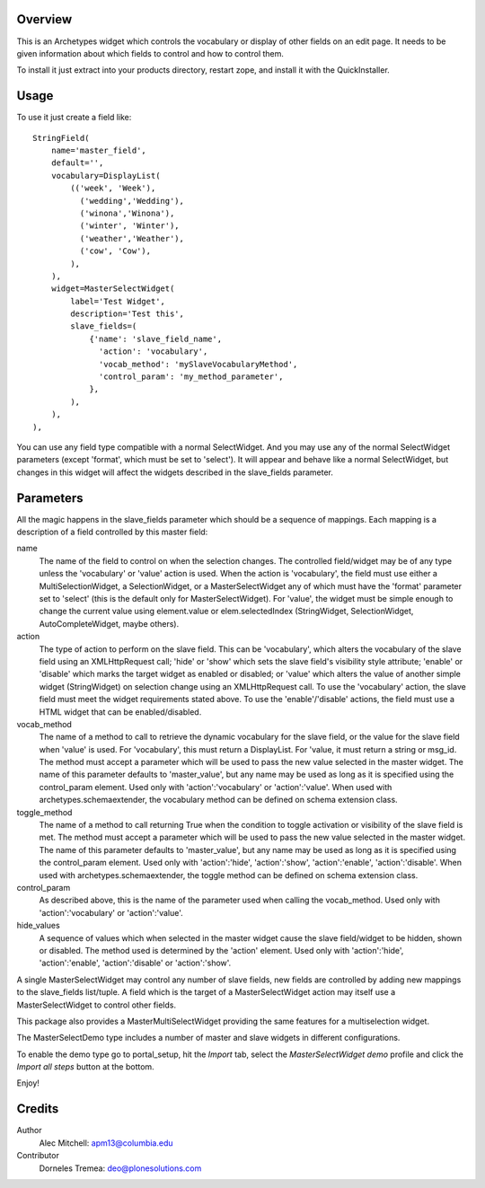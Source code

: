 Overview
========

This is an Archetypes widget which controls the vocabulary or display
of other fields on an edit page. It needs to be given information about
which fields to control and how to control them.

To install it just extract into your products directory, restart zope,
and install it with the QuickInstaller.

Usage
=====

To use it just create a field like::

    StringField(
        name='master_field',
        default='',
        vocabulary=DisplayList(
            (('week', 'Week'),
              ('wedding','Wedding'),
              ('winona','Winona'),
              ('winter', 'Winter'),
              ('weather','Weather'),
              ('cow', 'Cow'),
            ),
        ),
        widget=MasterSelectWidget(
            label='Test Widget',
            description='Test this',
            slave_fields=(
                {'name': 'slave_field_name',
                  'action': 'vocabulary',
                  'vocab_method': 'mySlaveVocabularyMethod',
                  'control_param': 'my_method_parameter',
                },
            ),
        ),
    ),

You can use any field type compatible with a normal SelectWidget. And
you may use any of the normal SelectWidget parameters (except 'format',
which must be set to 'select'). It will appear and behave like a normal
SelectWidget, but changes in this widget will affect the widgets described
in the slave_fields parameter.


Parameters
==========

All the magic happens in the slave_fields parameter which should be a
sequence of mappings. Each mapping is a description of a field controlled
by this master field:

name
  The name of the field to control on when the selection changes. The
  controlled field/widget may be of any type unless the 'vocabulary' or
  'value' action is used. When the action is 'vocabulary', the field must
  use either a MultiSelectionWidget, a SelectionWidget, or a
  MasterSelectWidget any of which must have the 'format' parameter set
  to 'select' (this is the default only for MasterSelectWidget). For
  'value', the widget must be simple enough to change the current value
  using element.value or elem.selectedIndex (StringWidget, SelectionWidget,
  AutoCompleteWidget, maybe others).

action
  The type of action to perform on the slave field.  This can be
  'vocabulary', which alters the vocabulary of the slave field using an
  XMLHttpRequest call; 'hide' or 'show' which sets the slave field's
  visibility style attribute; 'enable' or 'disable' which marks the
  target widget as enabled or disabled; or 'value' which alters the
  value of another simple widget (StringWidget) on selection change
  using an XMLHttpRequest call. To use the 'vocabulary' action, the
  slave field must meet the widget requirements stated above. To use
  the 'enable'/'disable' actions, the field must use a HTML widget
  that can be enabled/disabled.

vocab_method
  The name of a method to call to retrieve the dynamic vocabulary for
  the slave field, or the value for the slave field when 'value' is used.
  For 'vocabulary', this must return a DisplayList. For 'value, it must
  return a string or msg_id.  The method must accept a parameter which
  will be used to pass the new value selected in the master widget. The
  name of this parameter defaults to 'master_value', but any name may be
  used as long as it is specified using the control_param element. Used
  only with 'action':'vocabulary' or 'action':'value'.
  When used with archetypes.schemaextender, the vocabulary method can be
  defined on schema extension class.

toggle_method
  The name of a method to call returning True when the condition to toggle
  activation or visibility of the slave field is met. The method must
  accept a parameter which  will be used to pass the new value selected in
  the master widget. The name of this parameter defaults to
  'master_value', but any name may be used as long as it is specified
  using the control_param element. Used only with 'action':'hide', 
  'action':'show', 'action':'enable', 'action':'disable'.
  When used with archetypes.schemaextender, the toggle method can be
  defined on schema extension class.

control_param
  As described above, this is the name of the parameter used when
  calling the vocab_method. Used only with 'action':'vocabulary'
  or 'action':'value'.

hide_values
  A sequence of values which when selected in the master widget cause
  the slave field/widget to be hidden, shown or disabled. The method
  used is determined by the 'action' element. Used only with
  'action':'hide', 'action':'enable', 'action':'disable' or
  'action':'show'.

A single MasterSelectWidget may control any number of slave fields, new
fields are controlled by adding new mappings to the slave_fields list/tuple.
A field which is the target of a MasterSelectWidget action may itself use
a MasterSelectWidget to control other fields.

This package also provides a MasterMultiSelectWidget providing the same
features for a multiselection widget.

The MasterSelectDemo type includes a number of master and slave widgets in
different configurations.

To enable the demo type go to portal_setup, hit the `Import` tab, select the
`MasterSelectWidget demo` profile and click the `Import all steps` button at the bottom.

Enjoy!


Credits
=======

Author
  Alec Mitchell: apm13@columbia.edu

Contributor
  Dorneles Tremea: deo@plonesolutions.com
